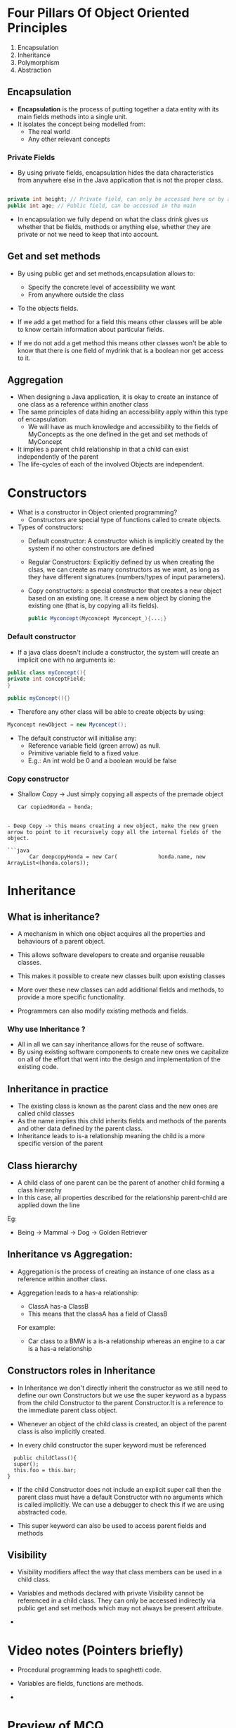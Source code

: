 * Four Pillars Of Object Oriented Principles
:PROPERTIES:
:CUSTOM_ID: four-pillars-of-object-oriented-principles
:END:
1. Encapsulation
2. Inheritance
3. Polymorphism
4. Abstraction

** Encapsulation
:PROPERTIES:
:CUSTOM_ID: encapsulation
:END:
- *Encapsulation* is the process of putting together a data entity with
  its main fields methods into a single unit.
- It isolates the concept being modelled from:
  - The real world
  - Any other relevant concepts

*** Private Fields
:PROPERTIES:
:CUSTOM_ID: private-fields
:END:
- By using private fields, encapsulation hides the data characteristics
  from anywhere else in the Java application that is not the proper
  class.

#+begin_src java

private int height; // Private field, can only be accessed here or by a get/set
public int age; // Public field, can be accessed in the main
#+end_src

- In encapsulation we fully depend on what the class drink gives us
  whether that be fields, methods or anything else, whether they are
  private or not we need to keep that into account.

** Get and set methods
:PROPERTIES:
:CUSTOM_ID: get-and-set-methods
:END:
- By using public get and set methods,encapsulation allows to:

  - Specify the concrete level of accessibility we want
  - From anywhere outside the class

- To the objects fields.

- If we add a get method for a field this means other classes will be
  able to know certain information about particular fields.

- If we do not add a get method this means other classes won't be able
  to know that there is one field of mydrink that is a boolean nor get
  access to it.

** Aggregation
:PROPERTIES:
:CUSTOM_ID: aggregation
:END:
- When designing a Java application, it is okay to create an instance of
  one class as a reference within another class
- The same principles of data hiding an accessibility apply within this
  type of encapsulation.
  - We will have as much knowledge and accessibility to the fields of
    MyConcepts as the one defined in the get and set methods of
    MyConcept
- It implies a parent child relationship in that a child can exist
  independently of the parent
- The life-cycles of each of the involved Objects are independent.

* Constructors
:PROPERTIES:
:CUSTOM_ID: constructors
:END:
- What is a constructor in Object oriented programming?
  - Constructors are special type of functions called to create objects.
- Types of constructors:
  - Default constructor: A constructor which is implicitly created by
    the system if no other constructors are defined
  - Regular Constructors: Explicitly defined by us when creating the
    clsas, we can create as many constructors as we want, as long as
    they have different signatures (numbers/types of input parameters).
  - Copy constructors: a special constructor that creates a new object
    based on an existing one. It crease a new object by cloning the
    existing one (that is, by copying all its fields).

  #+begin_src java
  public Myconcept(Myconcept Myconcept_){...;}
  #+end_src

*** Default constructor
:PROPERTIES:
:CUSTOM_ID: default-constructor
:END:
- If a java class doesn't include a constructor, the system will create
  an implicit one with no arguments ie:

#+begin_src java
    public class myConcept(){
    private int conceptField;
    }

    public myConcept(){}
#+end_src

- Therefore any other class will be able to create objects by using:

#+begin_src java
Myconcept newObject = new Myconcept();
#+end_src

- The default constructor will initialise any:
  - Reference variable field (green arrow) as null.
  - Primitive variable field to a fixed value
  - E.g.: An int wold be 0 and a boolean would be false

*** Copy constructor
:PROPERTIES:
:CUSTOM_ID: copy-constructor
:END:
- Shallow Copy -> Just simply copying all aspects of the premade object

  #+begin_src java
  Car copiedHonda = honda;
  #+end_src

#+begin_example

- Deep Copy -> this means creating a new object, make the new green arrow to point to it recursively copy all the internal fields of the object.

```java
       Car deepcopyHonda = new Car(             honda.name, new ArrayList<(honda.colors));
#+end_example

* Inheritance
:PROPERTIES:
:CUSTOM_ID: inheritance
:END:
** What is inheritance?
:PROPERTIES:
:CUSTOM_ID: what-is-inheritance
:END:
- A mechanism in which one object acquires all the properties and
  behaviours of a parent object.

- This allows software developers to create and organise reusable
  classes.

- This makes it possible to create new classes built upon existing
  classes

- More over these new classes can add additional fields and methods, to
  provide a more specific functionality.

- Programmers can also modify existing methods and fields.

*** Why use Inheritance ?
:PROPERTIES:
:CUSTOM_ID: why-use-inheritance
:END:
- All in all we can say inheritance allows for the reuse of software.
- By using existing software components to create new ones we capitalize
  on all of the effort that went into the design and implementation of
  the existing code.

** Inheritance in practice
:PROPERTIES:
:CUSTOM_ID: inheritance-in-practice
:END:
- The existing class is known as the parent class and the new ones are
  called child classes
- As the name implies this child inherits fields and methods of the
  parents and other data defined by the parent class.
- Inheritance leads to is-a relationship meaning the child is a more
  specific version of the parent

** Class hierarchy
:PROPERTIES:
:CUSTOM_ID: class-hierarchy
:END:
- A child class of one parent can be the parent of another child forming
  a class hierarchy
- In this case, all properties described for the relationship
  parent-child are applied down the line

Eg:

- Being -> Mammal -> Dog -> Golden Retriever

** Inheritance vs Aggregation:
:PROPERTIES:
:CUSTOM_ID: inheritance-vs-aggregation
:END:
- Aggregation is the process of creating an instance of one class as a
  reference within another class.

- Aggregation leads to a has-a relationship:

  - ClassA has-a ClassB
  - This means that the classA has a field of ClassB

  For example:

  - Car class to a BMW is a is-a relationship whereas an engine to a car
    is a has-a relationship

** Constructors roles in Inheritance
:PROPERTIES:
:CUSTOM_ID: constructors-roles-in-inheritance
:END:
- In Inheritance we don't directly inherit the constructor as we still
  need to define our own Constructors but we use the super keyword as a
  bypass from the child Constructor to the parent Constructor.It is a
  reference to the immediate parent class object.

- Whenever an object of the child class is created, an object of the
  parent class is also implicitly created.

- In every child constructor the super keyword must be referenced

#+begin_example
  public childClass(){
  super();
  this.foo = this.bar;
}
#+end_example

- If the child Constructor does not include an explicit super call then
  the parent class must have a default Constructor with no arguments
  which is called implicitly. We can use a debugger to check this if we
  are using abstracted code.

- This super keyword can also be used to access parent fields and
  methods

** Visibility
:PROPERTIES:
:CUSTOM_ID: visibility
:END:
- Visibility modifiers affect the way that class members can be used in
  a child class.

- Variables and methods declared with private Visibility cannot be
  referenced in a child class. They can only be accessed indirectly via
  public get and set methods which may not always be present attribute.

- 

* Video notes (Pointers briefly)
:PROPERTIES:
:CUSTOM_ID: video-notes-pointers-briefly
:END:
- Procedural programming leads to spaghetti code.

- Variables are fields, functions are methods.

- 

* Preview of MCQ
:PROPERTIES:
:CUSTOM_ID: preview-of-mcq
:END:
- 12 short questions

1. Each question gives you a java program and you determine the output:

2. error

3. sample output

4. sample output 2

- Covers:

1. Encapsulation
2. Polymorphism
3. Inheritance
4. Abstraction
